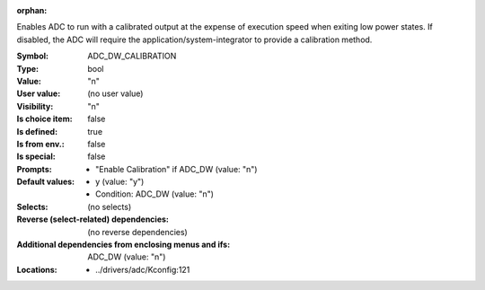 :orphan:

.. title:: ADC_DW_CALIBRATION

.. option:: CONFIG_ADC_DW_CALIBRATION:
.. _CONFIG_ADC_DW_CALIBRATION:

Enables ADC to run with a calibrated output at the
expense of execution speed when exiting low power states.
If disabled, the ADC will require the application/system-integrator
to provide a calibration method.



:Symbol:           ADC_DW_CALIBRATION
:Type:             bool
:Value:            "n"
:User value:       (no user value)
:Visibility:       "n"
:Is choice item:   false
:Is defined:       true
:Is from env.:     false
:Is special:       false
:Prompts:

 *  "Enable Calibration" if ADC_DW (value: "n")
:Default values:

 *  y (value: "y")
 *   Condition: ADC_DW (value: "n")
:Selects:
 (no selects)
:Reverse (select-related) dependencies:
 (no reverse dependencies)
:Additional dependencies from enclosing menus and ifs:
 ADC_DW (value: "n")
:Locations:
 * ../drivers/adc/Kconfig:121